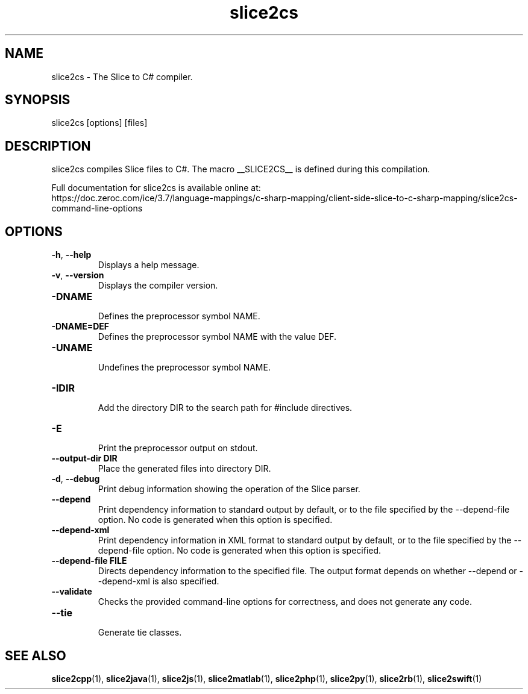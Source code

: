 .TH slice2cs 1

.SH NAME

slice2cs - The Slice to C# compiler.

.SH SYNOPSIS

slice2cs [options] [files]

.SH DESCRIPTION

slice2cs compiles Slice files to C#. The macro __SLICE2CS__
is defined during this compilation.

Full documentation for slice2cs is available online at:
.br
https://doc.zeroc.com/ice/3.7/language-mappings/c-sharp-mapping/client-side-slice-to-c-sharp-mapping/slice2cs-command-line-options

.SH OPTIONS

.TP
.BR \-h ", " \-\-help\fR
.br
Displays a help message.

.TP
.BR \-v ", " \-\-version\fR
Displays the compiler version.

.TP
.BR \-DNAME\fR
.br
Defines the preprocessor symbol NAME.

.TP
.BR \-DNAME=DEF\fR
.br
Defines the preprocessor symbol NAME with the value DEF.

.TP
.BR \-UNAME\fR
.br
Undefines the preprocessor symbol NAME.

.TP
.BR \-IDIR\fR
.br
Add the directory DIR to the search path for #include directives.

.TP
.BR \-E\fR
.br
Print the preprocessor output on stdout.

.TP
.BR \-\-output-dir " " DIR\fR
.br
Place the generated files into directory DIR.

.TP
.BR \-d ", " \-\-debug\fR
.br
Print debug information showing the operation of the Slice parser.

.TP
.BR \-\-depend\fR
.br
Print dependency information to standard output by default, or to the
file specified by the --depend-file option. No code is generated when
this option is specified.

.TP
.BR \-\-depend\-xml\fR
.br
Print dependency information in XML format to standard output by default,
or to the file specified by the --depend-file option. No code is generated
when this option is specified.

.TP
.BR \-\-depend\-file " " FILE\fR
.br
Directs dependency information to the specified file. The output
format depends on whether --depend or --depend-xml is also specified.

.TP
.BR \-\-validate\fR
.br
Checks the provided command-line options for correctness, and does not
generate any code.

.TP
.BR \-\-tie\fR
.br
Generate tie classes.

.SH SEE ALSO

.BR slice2cpp (1),
.BR slice2java (1),
.BR slice2js (1),
.BR slice2matlab (1),
.BR slice2php (1),
.BR slice2py (1),
.BR slice2rb (1),
.BR slice2swift (1)
